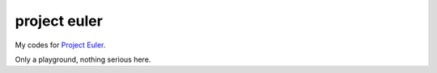 project euler
=============

My codes for `Project Euler <http://projecteuler.net>`_.

Only a playground, nothing serious here.

